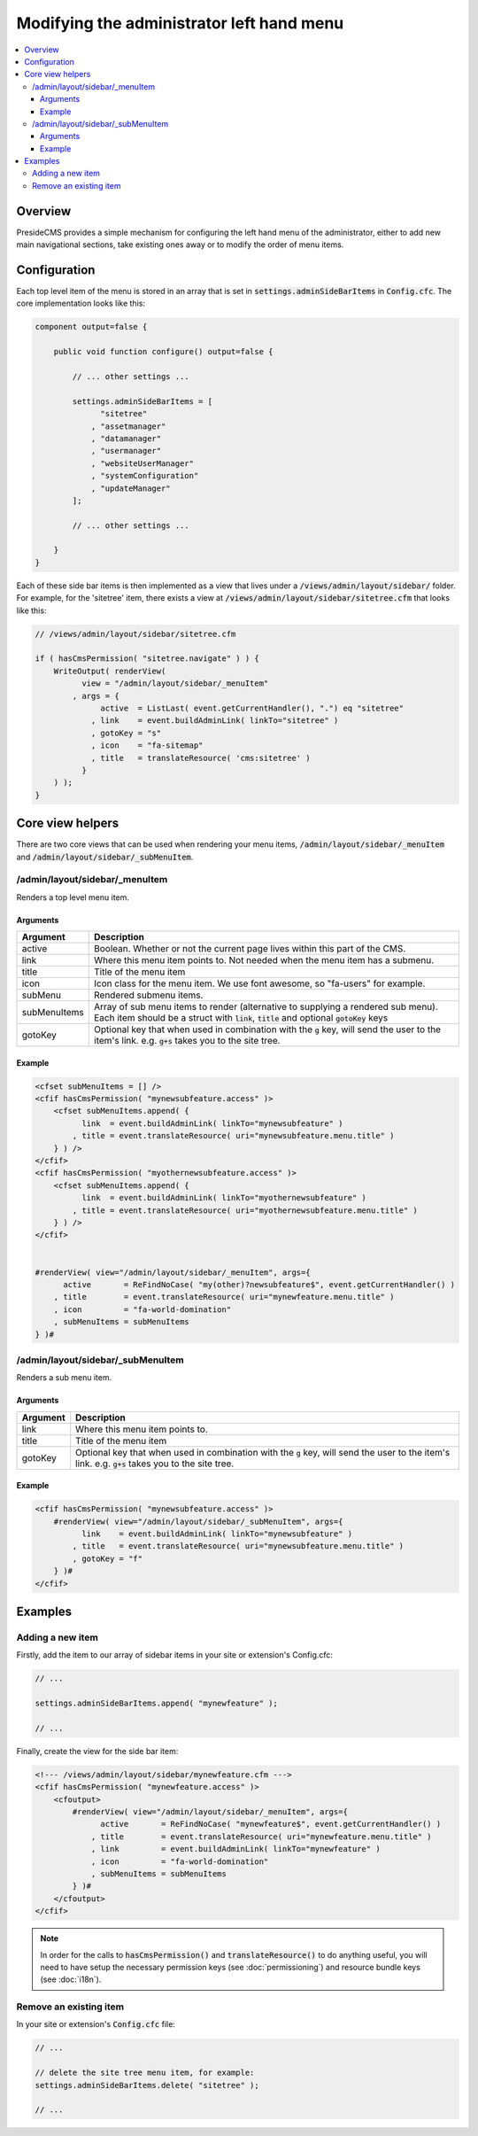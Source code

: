 Modifying the administrator left hand menu
==========================================

.. contents:: :local:

Overview
########

PresideCMS provides a simple mechanism for configuring the left hand menu of the administrator, either to add new main navigational sections, take existing ones away or to modify the order of menu items.

Configuration
#############

Each top level item of the menu is stored in an array that is set in :code:`settings.adminSideBarItems` in :code:`Config.cfc`. The core implementation looks like this:

.. code-block:: java

    component output=false {

        public void function configure() output=false {
            
            // ... other settings ...

            settings.adminSideBarItems = [
                  "sitetree"
                , "assetmanager"
                , "datamanager"
                , "usermanager"
                , "websiteUserManager"
                , "systemConfiguration"
                , "updateManager"
            ];

            // ... other settings ...

        }
    }

Each of these side bar items is then implemented as a view that lives under a :code:`/views/admin/layout/sidebar/` folder. For example, for the 'sitetree' item, there exists a view at :code:`/views/admin/layout/sidebar/sitetree.cfm` that looks like this:

.. code-block:: java

    // /views/admin/layout/sidebar/sitetree.cfm

    if ( hasCmsPermission( "sitetree.navigate" ) ) {
        WriteOutput( renderView(
              view = "/admin/layout/sidebar/_menuItem"
            , args = {
                  active  = ListLast( event.getCurrentHandler(), ".") eq "sitetree"
                , link    = event.buildAdminLink( linkTo="sitetree" )
                , gotoKey = "s"
                , icon    = "fa-sitemap"
                , title   = translateResource( 'cms:sitetree' )
              }
        ) );
    }

Core view helpers
#################

There are two core views that can be used when rendering your menu items, :code:`/admin/layout/sidebar/_menuItem` and :code:`/admin/layout/sidebar/_subMenuItem`.

/admin/layout/sidebar/_menuItem
-------------------------------

Renders a top level menu item.

Arguments
~~~~~~~~~

============= =================================================================================================================================================================================
Argument      Description
============= =================================================================================================================================================================================
active        Boolean. Whether or not the current page lives within this part of the CMS.
link          Where this menu item points to. Not needed when the menu item has a submenu.
title         Title of the menu item
icon          Icon class for the menu item. We use font awesome, so "fa-users" for example.
subMenu       Rendered submenu items.
subMenuItems  Array of sub menu items to render (alternative to supplying a rendered sub menu). Each item should be a struct with :code:`link`, :code:`title` and optional :code:`gotoKey` keys
gotoKey       Optional key that when used in combination with the :code:`g` key, will send the user to the item's link. e.g. :code:`g+s` takes you to the site tree.
============= =================================================================================================================================================================================

Example
~~~~~~~

.. code-block:: cfm

    <cfset subMenuItems = [] />
    <cfif hasCmsPermission( "mynewsubfeature.access" )>
        <cfset subMenuItems.append( {
              link  = event.buildAdminLink( linkTo="mynewsubfeature" ) 
            , title = event.translateResource( uri="mynewsubfeature.menu.title" )
        } ) />
    </cfif>
    <cfif hasCmsPermission( "myothernewsubfeature.access" )>
        <cfset subMenuItems.append( {
              link  = event.buildAdminLink( linkTo="myothernewsubfeature" ) 
            , title = event.translateResource( uri="myothernewsubfeature.menu.title" )
        } ) />
    </cfif>


    #renderView( view="/admin/layout/sidebar/_menuItem", args={
          active       = ReFindNoCase( "my(other)?newsubfeature$", event.getCurrentHandler() )
        , title        = event.translateResource( uri="mynewfeature.menu.title" )
        , icon         = "fa-world-domination"
        , subMenuItems = subMenuItems
    } )#

/admin/layout/sidebar/_subMenuItem
----------------------------------

Renders a sub menu item.

Arguments
~~~~~~~~~

============= =================================================================================================================================================================================
Argument      Description
============= =================================================================================================================================================================================
link          Where this menu item points to.
title         Title of the menu item
gotoKey       Optional key that when used in combination with the :code:`g` key, will send the user to the item's link. e.g. :code:`g+s` takes you to the site tree.
============= =================================================================================================================================================================================

Example
~~~~~~~

.. code-block:: cfm

    <cfif hasCmsPermission( "mynewsubfeature.access" )>
        #renderView( view="/admin/layout/sidebar/_subMenuItem", args={
              link    = event.buildAdminLink( linkTo="mynewsubfeature" )
            , title   = event.translateResource( uri="mynewsubfeature.menu.title" )
            , gotoKey = "f"
        } )#
    </cfif>


Examples
########

Adding a new item
-----------------

Firstly, add the item to our array of sidebar items in your site or extension's Config.cfc:

.. code-block:: java

    // ...

    settings.adminSideBarItems.append( "mynewfeature" );

    // ...

Finally, create the view for the side bar item:

.. code-block:: cfm

    <!--- /views/admin/layout/sidebar/mynewfeature.cfm --->
    <cfif hasCmsPermission( "mynewfeature.access" )>
        <cfoutput>
            #renderView( view="/admin/layout/sidebar/_menuItem", args={
                  active       = ReFindNoCase( "mynewfeature$", event.getCurrentHandler() )
                , title        = event.translateResource( uri="mynewfeature.menu.title" )
                , link         = event.buildAdminLink( linkTo="mynewfeature" )
                , icon         = "fa-world-domination"
                , subMenuItems = subMenuItems
            } )#
        </cfoutput>
    </cfif>

.. note:: 
    
    In order for the calls to :code:`hasCmsPermission()` and :code:`translateResource()` to do anything useful, you will need to have setup the necessary permission keys (see :doc:`permissioning`) and resource bundle keys (see :doc:`i18n`).

Remove an existing item
-----------------------

In your site or extension's :code:`Config.cfc` file:

.. code-block:: java

    // ...

    // delete the site tree menu item, for example:
    settings.adminSideBarItems.delete( "sitetree" );

    // ...